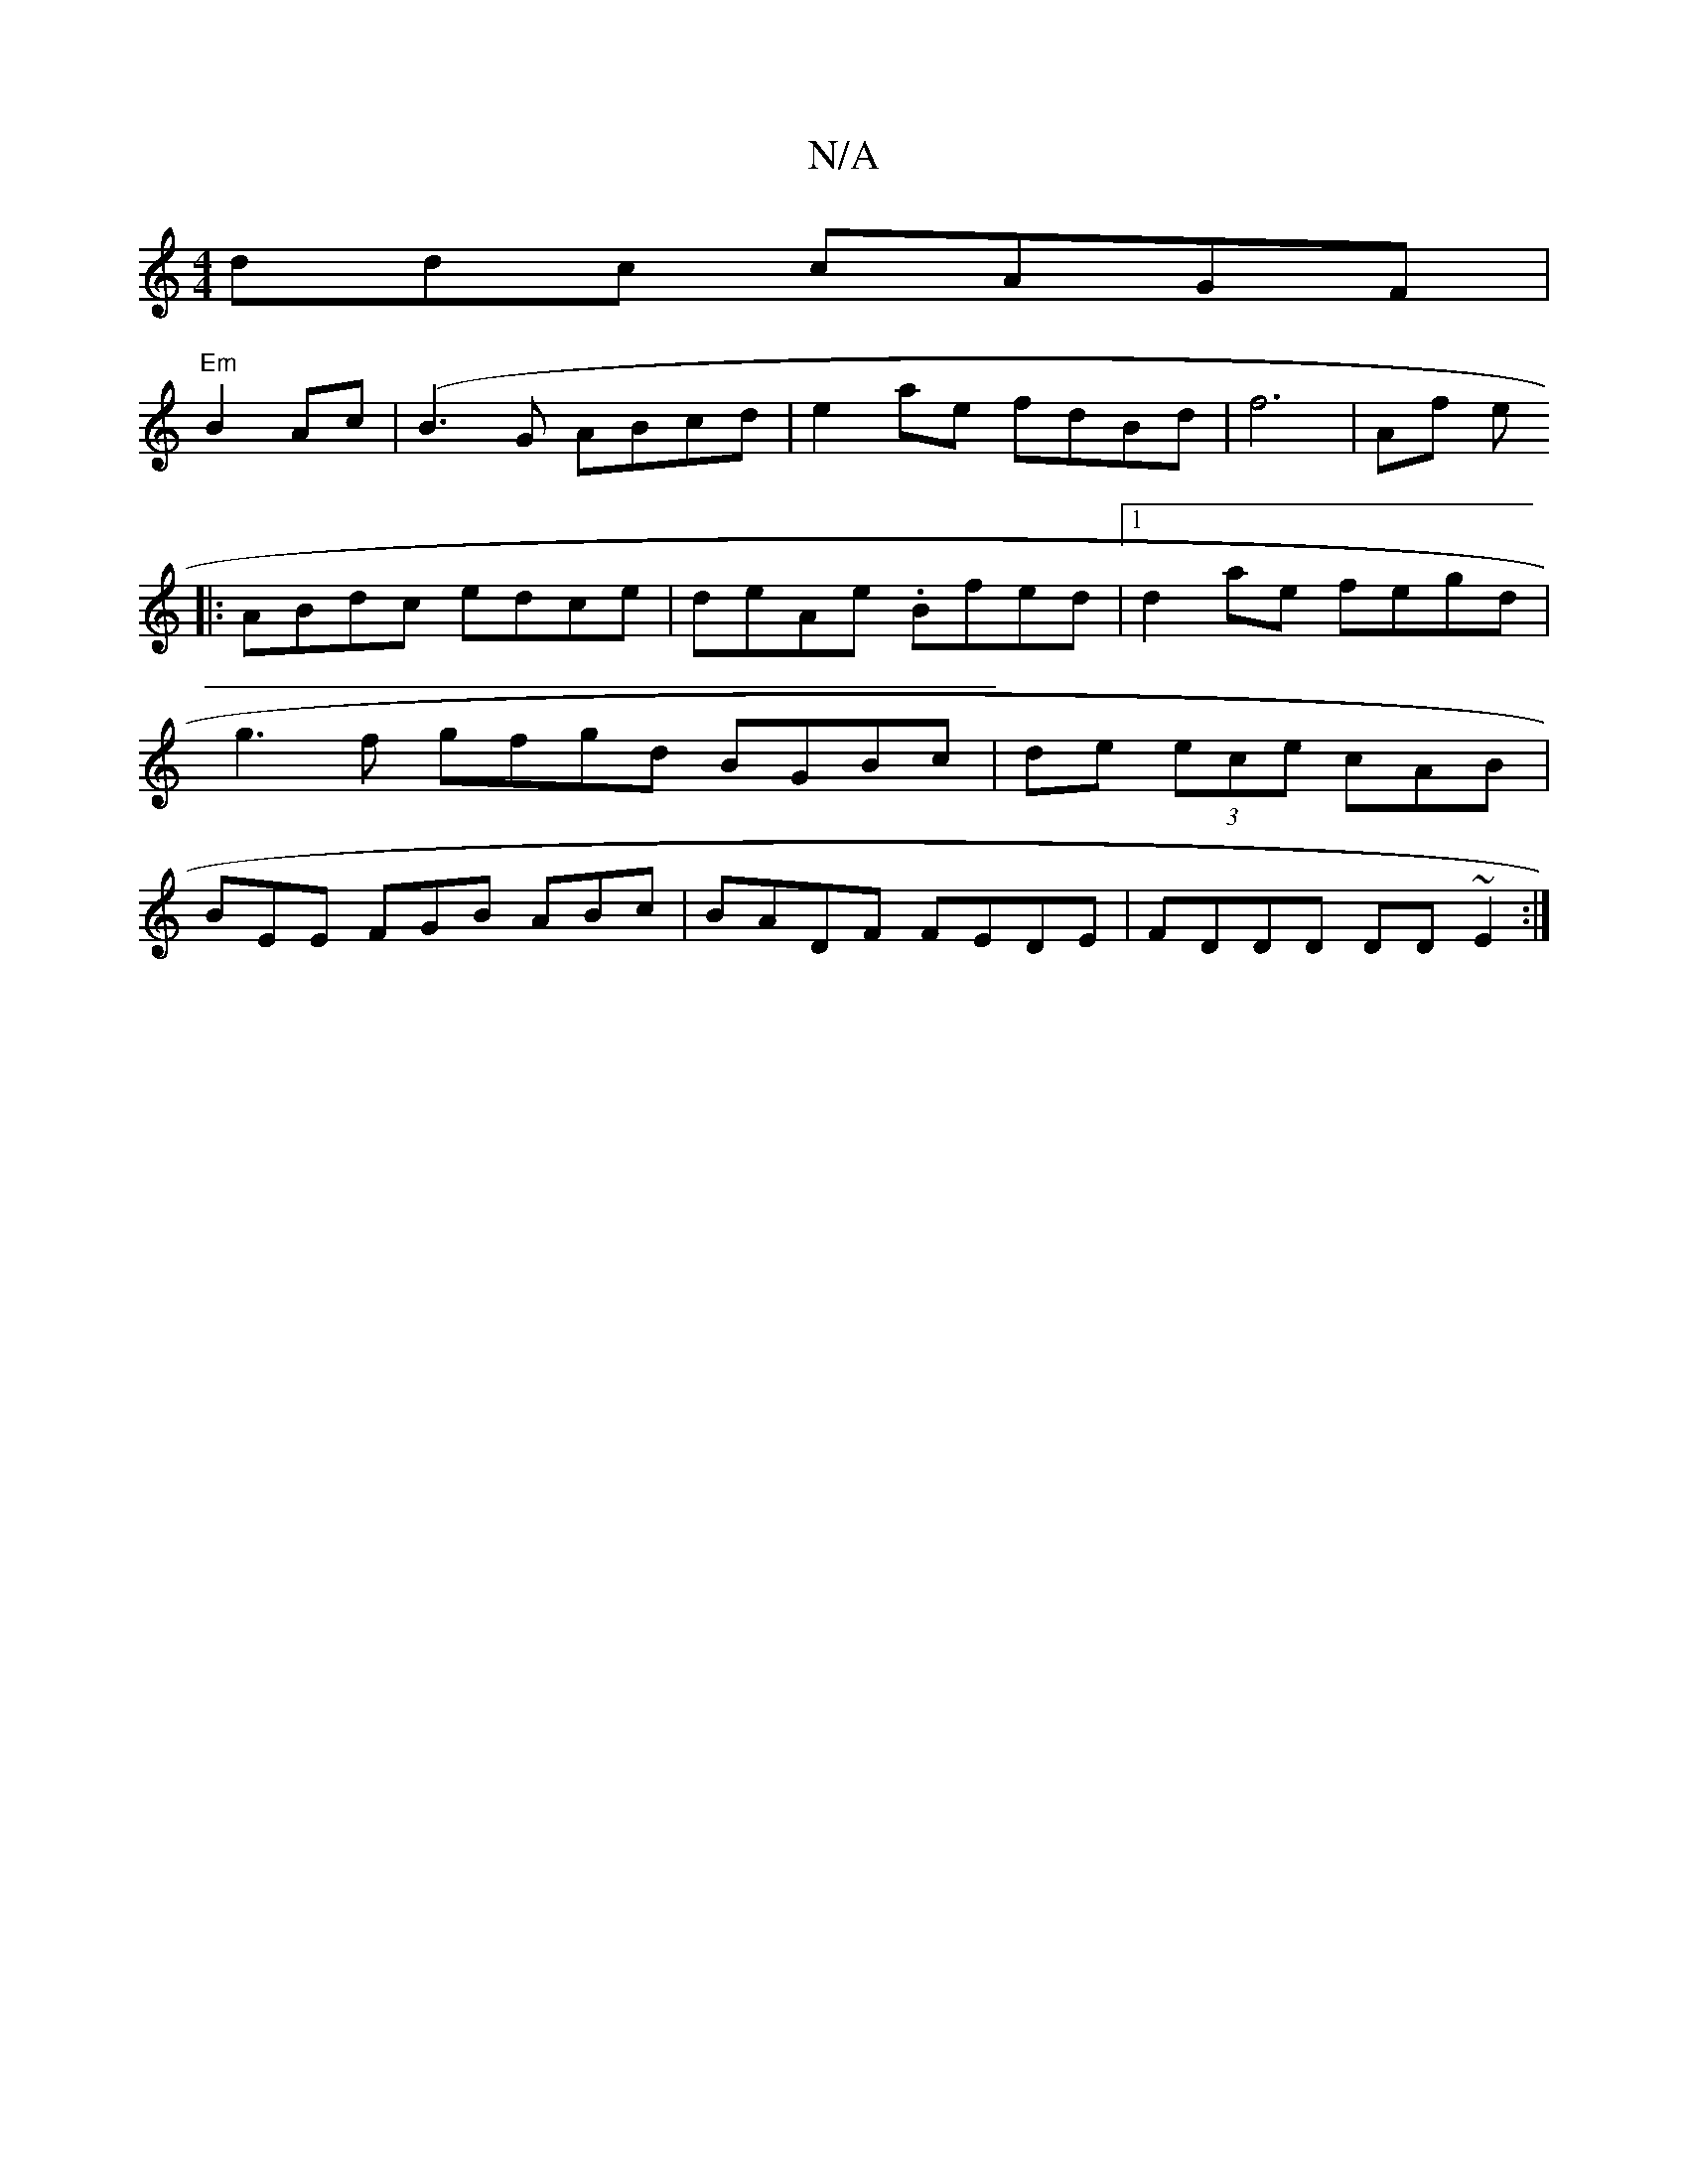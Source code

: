 X:1
T:N/A
M:4/4
R:N/A
K:Cmajor
ddc cAGF|
"Em"B2 Ac|(B3G ABcd| e2ae fdBd|f6|Af e
|:ABdc edce|deAe .Bfed|1 d2ae fegd|
g3f gfgd BGBc | de (3ece cAB |
BEE FGB ABc| BADF FEDE|FDDD DD~E2 :|

dc AA-FA |fddB cedc | fA AF DD EAcB | (3Bge de